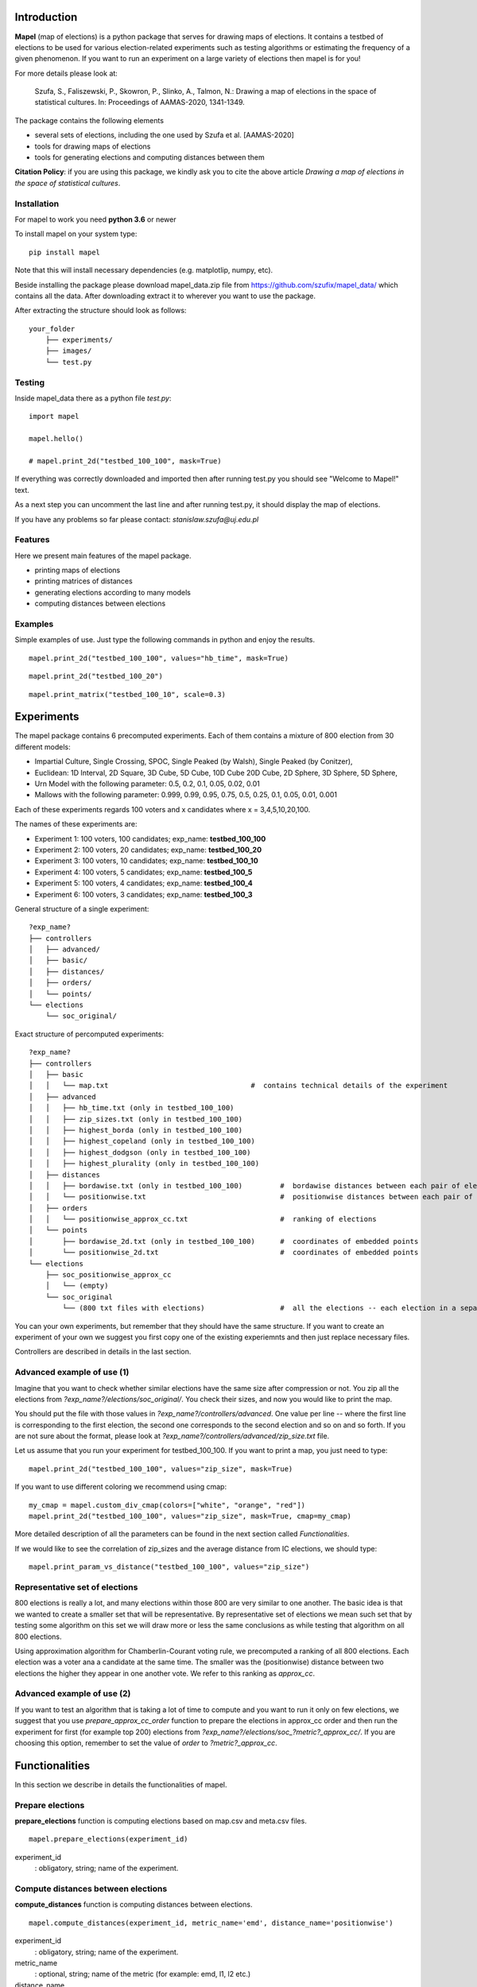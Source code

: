 Introduction
=============================
**Mapel** (map of elections) is a python package that serves for drawing maps of elections. It contains a testbed of elections to be used
for various election-related experiments such as testing algorithms or estimating the frequency of a given phenomenon. If you want to run an experiment on a large variety of elections then mapel is for you!

For more details please look at:

    Szufa,  S.,  Faliszewski,  P.,  Skowron,  P.,  Slinko,  A.,  Talmon,  N.:  Drawing  a  map of elections in the space of statistical cultures. In: Proceedings of AAMAS-2020, 1341-1349.


The package contains the following elements

* several sets of elections, including the one used by Szufa et al. [AAMAS-2020]
* tools for drawing maps of elections
* tools for generating elections and computing distances between them

**Citation Policy**: if you are using this package, we kindly ask you to cite the above article *Drawing  a  map of elections in the space of statistical cultures*.

Installation
-----------------------------
For mapel to work you need **python 3.6** or newer

To install mapel on your system type::

    pip install mapel


Note that this will install necessary dependencies  (e.g. matplotlip, numpy, etc).

Beside installing the package please download mapel_data.zip file from https://github.com/szufix/mapel_data/
which contains all the data. After downloading extract it to wherever you want to use the package.

After extracting the structure should look as follows::

    your_folder
        ├── experiments/
        ├── images/
        └── test.py


Testing
-----------------------------
Inside mapel_data there as a python file *test.py*::

    import mapel
    
    mapel.hello()
    
    # mapel.print_2d("testbed_100_100", mask=True)

If everything was correctly downloaded and imported then after running test.py you should see "Welcome to Mapel!" text.

As a next step you can uncomment the last line and after running test.py, it should display the map of elections.

If you have any problems so far please contact: *stanislaw.szufa@uj.edu.pl*

Features
-----------------------------
Here we present main features of the mapel package.

* printing maps of elections
* printing matrices of distances
* generating elections according to many models
* computing distances between elections


Examples
-----------------------------
Simple examples of use. Just type the following commands in python and enjoy the results.


::

    mapel.print_2d("testbed_100_100", values="hb_time", mask=True)
    
::

    mapel.print_2d("testbed_100_20")
    
::  

    mapel.print_matrix("testbed_100_10", scale=0.3)
    
Experiments
=============================
The mapel package contains 6 precomputed experiments. Each of them contains a mixture of 800 election from 30 different  models: 

- Impartial Culture, Single Crossing, SPOC, Single Peaked (by Walsh), Single Peaked (by Conitzer),
- Euclidean: 1D Interval, 2D Square, 3D Cube, 5D Cube, 10D Cube 20D Cube, 2D Sphere, 3D Sphere, 5D Sphere,  
- Urn Model with the following parameter: 0.5, 0.2, 0.1, 0.05, 0.02, 0.01 
- Mallows with the following parameter: 0.999, 0.99, 0.95, 0.75, 0.5, 0.25, 0.1, 0.05, 0.01, 0.001

Each of these experiments regards 100 voters and x candidates where x = 3,4,5,10,20,100.

The names of these experiments are:

- Experiment 1: 100 voters, 100 candidates; exp_name: **testbed_100_100**
- Experiment 2: 100 voters, 20 candidates; exp_name: **testbed_100_20**
- Experiment 3: 100 voters, 10 candidates; exp_name: **testbed_100_10**
- Experiment 4: 100 voters, 5 candidates; exp_name: **testbed_100_5**
- Experiment 5: 100 voters, 4 candidates; exp_name: **testbed_100_4**
- Experiment 6: 100 voters, 3 candidates; exp_name: **testbed_100_3**
    
General structure of a single experiment::

    ?exp_name?
    ├── controllers     
    │   ├── advanced/ 
    │   ├── basic/ 
    │   ├── distances/ 
    │   ├── orders/
    │   └── points/
    └── elections
        └── soc_original/

            
Exact structure of percomputed experiments::

    ?exp_name?
    ├── controllers     
    │   ├── basic
    │   │   └── map.txt                                  #  contains technical details of the experiment
    │   ├── advanced
    │   │   ├── hb_time.txt (only in testbed_100_100)
    │   │   ├── zip_sizes.txt (only in testbed_100_100)
    │   │   ├── highest_borda (only in testbed_100_100)
    │   │   ├── highest_copeland (only in testbed_100_100)
    │   │   ├── highest_dodgson (only in testbed_100_100)
    │   │   ├── highest_plurality (only in testbed_100_100)
    │   ├── distances        
    │   │   ├── bordawise.txt (only in testbed_100_100)         #  bordawise distances between each pair of elections
    │   │   └── positionwise.txt                                #  positionwise distances between each pair of elections
    │   ├── orders
    │   │   └── positionwise_approx_cc.txt                      #  ranking of elections
    │   └── points
    │       ├── bordawise_2d.txt (only in testbed_100_100)      #  coordinates of embedded points
    │       └── positionwise_2d.txt                             #  coordinates of embedded points
    └── elections          
        ├── soc_positionwise_approx_cc 
        │   └── (empty)
        └── soc_original
            └── (800 txt files with elections)                  #  all the elections -- each election in a separate file


   
            

You can your own experiments, but remember that they should have the same structure. If you want to create an experiment of your own we suggest you first copy one of the existing experiemnts and then just replace necessary files.

Controllers are described in details in the last section.


Advanced example of use (1)
-----------------------------
Imagine that you want to check whether similar elections have the same size after compression or not. You zip all the elections from *?exp_name?/elections/soc_original/*. You check their sizes, and now you would like to print the map.

You should put the file with those values in *?exp_name?/controllers/advanced*. One value per line -- where the first line is corresponding to the first election, the second one corresponds to the second election and so on and so forth. If you are not sure about the format, please look at *?exp_name?/controllers/advanced/zip_size.txt* file.

Let us assume that you run your experiment for testbed_100_100. If you want to print a map, you just need to type::

    mapel.print_2d("testbed_100_100", values="zip_size", mask=True)
    
If you want to use different coloring we recommend using cmap::

    my_cmap = mapel.custom_div_cmap(colors=["white", "orange", "red"])
    mapel.print_2d("testbed_100_100", values="zip_size", mask=True, cmap=my_cmap)
    
More detailed description of all the parameters can be found in the next section called *Functionalities*. 

If we would like to see the correlation of zip_sizes and the average distance from IC elections, we should type::

    mapel.print_param_vs_distance("testbed_100_100", values="zip_size")


Representative set of elections
-----------------------------
800 elections is really a lot, and many elections within those 800 are very similar to one another. The basic idea is that we wanted to create a smaller set that will be representative. By representative set of elections we mean such set that by testing some algorithm on this set we will draw more or less the same conclusions as while testing that algorithm  on all 800 elections.

Using approximation algorithm for Chamberlin-Courant voting rule, we precomputed a ranking of all 800 elections. Each election was a voter ana a candidate at the same time. The smaller was the (positionwise) distance between two elections the higher they appear in one another vote. We refer to this ranking as *approx_cc*.


Advanced example of use (2)
-----------------------------
If you want to test an algorithm that is taking a lot of time to compute and you want to run it only on few elections, we suggest that you use *prepare_approx_cc_order* function to prepare the elections in approx_cc order and then run the experiment for first (for example top 200) elections from *?exp_name?/elections/soc_?metric?_approx_cc/*. If you are choosing  this option, remember to set the value of *order* to *?metric?_approx_cc*.



Functionalities
=============================
In this section we describe in details the functionalities of mapel.

Prepare elections
-----------------------------
**prepare_elections** function is computing elections based on map.csv and meta.csv files.
::

    mapel.prepare_elections(experiment_id) 

experiment_id
  : obligatory, string; name of the experiment.

Compute distances between elections
-----------------------------
**compute_distances** function is computing distances between elections.
::

    mapel.compute_distances(experiment_id, metric_name='emd', distance_name='positionwise') 

experiment_id
  : obligatory, string; name of the experiment.
  
metric_name
  : optional, string; name of the metric (for example: emd, l1, l2 etc.)
    
distance_name
  : optional, string; name of the distance (for example: discreet, bordawise, positionwise etc.)
  

Embedding
-----------------------------
**convert_xd_to_2d** function is embedding the model into two-dimensional space.
::

    mapel.convert_xd_to_2d(experiment_id, metric_name='emd',  distance_name="positionwise", num_iterations=1000, attraction_factor=1)

experiment_id
  : obligatory, string; name of the experiment.
  
metric_name
  : optional, string; name of the metric
    
distance_name
  : optional, string; name of the distance
  
num_iterations
  : optional, integer; number of interations of the algorithm
 
attraction_factor
  : optional, integer; attraction factor of the algorithm  
  
 
Embedding
-----------------------------
**convert_xd_to_3d** function is embedding the model into three-dimensional space.
::

    mapel.convert_xd_to_3d(experiment_id, metric_name='emd',  distance_name="positionwise", num_iterations=1000, attraction_factor=1)

experiment_id
  : obligatory, string; name of the experiment.
  
metric_name
  : optional, string; name of the metric
    
distance_name
  : optional, string; name of the distance
  
num_iterations
  : optional, integer; number of interations of the algorithm
 
attraction_factor
  : optional, integer; attraction factor of the algorithm  


Compute highest plurality score
-----------------------------
**compute_highest_plurality** function is computing highest plurality score for each election.
::

    mapel.compute_highest_plurality(experiment_id)

experiment_id
  : obligatory, string; name of the experiment.


Compute Borda plurality score
-----------------------------
**compute_borda_plurality** function is computing highest Borda score for each election.
::

    mapel.compute_borda_plurality(experiment_id)

experiment_id
  : obligatory, string; name of the experiment.


Printing the map of elections
-----------------------------
**print_2d** function is displaying a two dimensional embedding of all the elections from a given experiment.
::

    mapel.print_2d(experiment_id, mask=False,
             angle=0, reverse=False, values=None,
             num_elections=800, main_order_name="default", metric="positionwise",
             saveas="map_2d", show=True, ms=9, normalizing_func=None, xticklabels=None, cmap='Purples_r',
             ignore=None, marker_func=None, tex=False, black=False) 

experiment_id
  : obligatory, string; name of the experiment.
  
num_elections
  : optional, int, number of points to be printed.
  
main_order_name
  : optional, string; name of the file that contains the order in which the points should appear.
  
values
  : optional, string; name of the file that contains 'values'. The file should be in *?exp_name?/controllers/advanced/* folder.

cmap
  : optional [use only if 'values is not None], cmap; use cmap coloring.

normalizing_func
  : optional [use only if 'values is not None], function;  marker_func takes single argument 'float' and returns 'float'.

xticklabels
  : optional [use only if 'values is not None], list[]; define xtick labels.

marker_func=None,
  : optional [use only if 'values is not None], function; marker_func takes single argument 'float' and returns 'marker' (e.g., 'x').
  
angle
  : optional, float; rotate the image by *angle*.
  
reverse
  : optional, bool; reverse the image.
    
mask
  : optional, bool; mark all families on the map (only for *testbed_100_100*).".
  
metric
  : optional, string; name of the metric.
  
saveas
  : optional, string; name of the saved file.
  
show
  : optional, bool; if set to False the results will not be displayed.
  
ms 
  : optional, int; marker size.

ignore 
  : optional, list[int]; list containing ids of election to ignore (not print).
  
tex
  : optional, bool; save file in a tex format.
  
black
  : optional, bool; only for mask: print names in black.

Printing the matrix with distances
-----------------------------
**print_matrix** function is displaying an array with average distances between each family of elections from a given experiment.

::

    mapel.print_matrix(experiment_id, scale=1., metric="positionwise", saveas="matrix", show=True)

experiment_id
  : obligatory, string; name of the experiment.
  
scale
  : optional, string; multiply all the values by *scale*.
   
metric
  : optional, string; name of the metric.
  
saveas
  : optional, string; name of the saved file.
  
show
  : optional, bool, if set to False the results will not be displayed.


Printing the plot of a given election parameter against the average distance from IC.
-----------------------------
**print_param_vs_distance** function is printing an array with average distances between each family of elections from a given experiment. For now, it works only with original testbed_100_100.

::

    mapel.print_param_vs_distance(experiment_id, values="", scale="none", metric="positionwise", saveas="correlation", show=True)

experiment_id
  : obligatory, string; name of the experiment.
  
values
  : obligatory, string; name of the file that contains param values. The file should be in *?exp_name?/controllers/advanced/* folder.
  
scale
  : optional, string; scale your param values with "log" or "loglog".
  
metric
  : optional, string; name of the metric.
 
saveas
  : optional, string; name of the saved file.
  
show
  : optional, bool, if set to False the results will not be displayed.


Prepare SOC files
-----------------------------
**prepare_approx_cc_order** function serves for preparing elections in soc format in approx_cc order. This function is just coping files from *soc_original* and pasting them in an order from *?exp_name?/results/orders/?metric?_approx_cc.txt*. 

::

    mapel.prepare_approx_cc_order(experiment_id, metric="positionwise")

experiment_id
  : obligatory; name of the experiment.
 
metric
  : optional, string; name of the metric.
  
  
Create CMAP
-----------------------------
**custom_div_cmap** function serves for creating cmap.

::

    custom_div_cmap(colors=None, num_colors=101)

colors
  : optional, List[string]; list of leading colors (e.g., ['white', 'orange', 'red'])
 
num_colors
  : optional, string; number of different colors (it does not have to do anything with the length of the upper list).
  
       
       
Tutorial
=============================

Mini experiment (with precomputed data)
-----------------------------
In this section we show how to conduct the mini experiment from the very beginning till the end.

1) Install the package:

    pip install mapel
    
2) Download the data from https://github.com/szufix/mapel_data/ and extract it wherever you want.
3) Test the *import* by running the test.py file, that is located inside the mapel_data folder. It should print "*Welcom to Mapel*" text.
4) Test the *data* by uncommenting last line in the test.py file, and then running the file again. You should see the main map containg 800 points (elections).
5) Compute Borda score for each election. You can use the code presented below.

::

    import os
    from mapel.voting import objects as obj

    def get_highest_borda_score(election):
    scores = [0 for _ in range(election.num_candidates)]
    for vote in election.votes:
        for i in range(len(vote)):
            scores[vote[i]] += election.num_candidates - i - 1
    return max(scores)


    def compute_highest_borda(experiment_id):

        model = obj.Model(experiment_id)

        for i in range(model.num_elecitons):
            election_id = 'core_' + str(i)
            election = obj.Election(experiment_id, election_id)

            score = get_highest_borda_score(election)
            print(i, score)

            file_name = 'borda_score.txt'
            path = os.path.join(os.getcwd(), 'experiments', experiment_id, 'controllers', 'advanced', file_name)
            with open(path, 'a') as txtfile:
                txtfile.write(str(score) + "\n")


    if __name__ == "__main__":

        experiment_id = 'testbed_100_100'
        compute_highest_borda(experiment_id)

6) If you computed Borda scores on your own remember to put them in experiments/*experiment_id*/controllers/advanced/*file_name*.txt
7) Run the following command:

::

   import mapel 
   experiment_id = 'testbed_100_100'
   file_name = 'borda_score'
   mapel.print_2d(experiment_id, values=file_name)   
    
8) Enjoy the results!

2D fancy printing
-----------------------------
To be updated.


Your own map
=============================
In this section we describe how to create a map on your own.

In short, we will have to do the following:

1) create the experiment structure
2) prepare elections
3) compute distances between elections
4) embed the elections in a two-dimensional space
5) print the results

We describe each point in a separate subsection.

Structure
-----------------------------
To be updated.


Elections
-----------------------------
In order to prepare elections use function **prepare_elections**.
::

    prepare_elections(experiment_id)

The only parameter that you need to send is the experiment_id. All other parameter will be read from meta.csv and map.csv


Compute distances
-----------------------------
In order to compute distances between elections use function **compute_distances**.
::

    compute_distances(experiment_id)
    
By default it will compute positionwise distance but if you want to compute another distance just add a parameter distance_name='...'


Embed
-----------------------------
In order to embed our model into two-dimensional space it suffices to
::

    convert_xd_to_2d(experiment_id)

By default it will run 1000 iterations but if you want more precision just add a parameter num_iterations='...'

Print
-----------------------------
In order to print the results run the following function
::

    print_2d(experiment_id)

This function has a large number of special parameters that will help you adjust the picture. All of them are describe in detail in 'Functionalities' section.
    
    
Objects
=============================

Model
-----------------------------
Abstract model of an experiment. It contains the following fields:
::

    self.experiment_id      # string
    self.num_voters         # integer
    self.num_candidates     # integer
    self.num_families       # integer
    self.num_elections      # integer
    self.main_order         # array of integers
    self.distance_name      # string
    self.metric_name        # string
    self.families           # array of 'Family' objects
    self.elections          # array of 'Elections' objects
    

Model xd
-----------------------------
Extension of Model, that contains distance between each pair of elections. Beside all fields from Model it contains:
::  

    self.num_distances      # integer
    self.distances          # two-dimensional array with integers

Model 2d
-----------------------------
Extension of Model xd, that contains 2D-Euclidean coordinates of all the elections obtained via embedding. Beside all fields from Model xd it contains:
::  

    self.num_points         # integer
    self.points             # array of pairs of floats 
    self.points_by_families
    self.attraction_factor  # float
    

Election
-----------------------------
Single instance of elections:
::

    self.experiment_id      # string
    self.election_id        # string
    self.num_candidates     # integer
    self.num_voters         # integer
    self.fake               # boolean
    
if fake is True:
::

    self.fake_model_name
    self.fake_param

if fake is False
::

    self.votes              # two-dimensional array of integers
    self.potes              # two-dimensional array of integers

Votes is a two-dimensional array with all the votes.

Potes is a two-dimensional array with all the positional votes.

Family
-----------------------------
Meta information regarding a set of elections.
::

    self.election_model     # string
    self.param_1            # float
    self.param_2            # float
    self.size               # integer
    self.label              # string
    self.color              # string
    self.alpha              # float from [0,1]
    self.show               # boolean flag
    self.marker             # char
    self.starting_from      # integer


Generating Elections
=============================
List of available election models:

::

    impartial_culture       # Impartial Culture
    iac                     # Impartial Anonymous Culture
    group-separable         # Group-Separable
    spoc_conitzer           # SPOC
    conitzer                # Single-Peaked (by Conitzer)
    walsh                   # Single-Peaked (by Walsh)
    1d_interval             # 1D Interval
    2d_disc                 # 2D Disc
    3d_cube                 # 3D Cube
    2d_sphere               # 2D Sphere
    3d_sphere               # 3D Sphere
    single-crossing         # Single-Crossing
    mallows                 # Mallows
    norm_mallows            # Normalized Mallows
    urn_model               # Urn

Below we present more detailed elections regarding the election models.

Impartial Models
-----------------------------
We provide two parameterless impartial models:
::

    impartial_culture       # Impartial Culture
    iac                     # Impartial Anonymous Culture



Mallows Models
-----------------------------
We provide two variants of Mallows models.


Urn Model
-----------------------------

Single-Peaked Models
-----------------------------

Extras
=============================

Controllers
-----------------------------
The whole technical description of an experiment is kept in *?exp_name?/controllers/basic/map.csv" and *?exp_name?/controllers/basic/meta.csv". 

File meta.csv contains:
::

    key,value
    num_voters,???
    num_candidates,???
    num_families,???
    num_elections,???
    
File map.csv contains the following columns:
::
    
    family_size, election_model, param_1, param_2, color, alpha, label, show, marker    
    
Detailed explanation

* family_size -- number of elections from a given family
* election_model -- the id of the election model, for example impartial_culture, 3d_sphere or 20d_cube
* param -- model's parameter;
* color -- the color in which the family will be displayed
* alpha -- transparency
* label -- full name of the family; for example "Urn Model 0.1"
* show -- if *True* then it will be printed
* marker -- for example: 'x', 'o', 'v'


Matrix with distances
-----------------------------
If you want to print just several selected families of elections or change the order in which they appear, you should go to the file:  "*?exp_name?/controllers/basic/matrix.txt*". There is list of names of all the families of elections. The number of families and their order can be change and will influence the *mapel.print_matrix()* function.

SOC files
-----------------------------
Definition of the soc format can be found here: http://www.preflib.org/data/format.php#soc



Contact
=============================
If you have any questions or have found a bug please email me at *stanislaw.szufa@uj.edu.pl*
